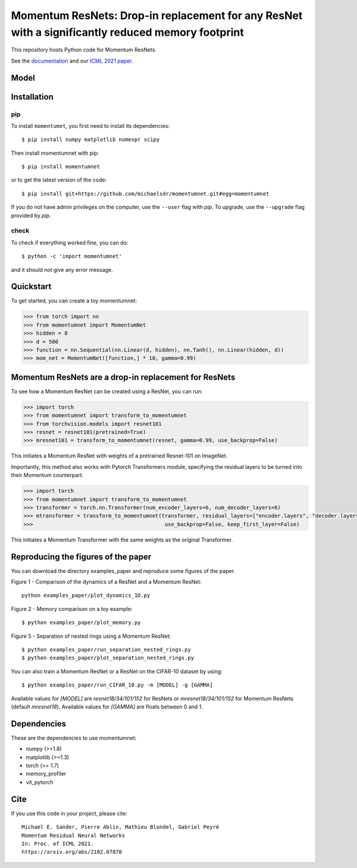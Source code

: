 Momentum ResNets: Drop-in replacement for any ResNet with a significantly reduced memory footprint 
==================================================================================================

|GHActions|_ |PyPI|_ |Downloads|_

.. |GHActions| image:: https://github.com/michaelsdr/momentumnet/workflows/unittests/badge.svg?branch=main&event=push
.. _GHActions: https://github.com/michaelsdr/momentumnet/actions

.. |PyPI| image:: https://badge.fury.io/py/momentumnet.svg
.. _PyPI: https://badge.fury.io/py/momentumnet

.. |Downloads| image:: http://pepy.tech/badge/momentumnet
.. _Downloads: http://pepy.tech/project/momentumnet

This repository hosts Python code for Momentum ResNets.

See the `documentation <https://michaelsdr.github.io/momentumnet/index.html>`_ and our `ICML 2021 paper <https://arxiv.org/abs/2102.07870>`_.

Model
---------

Installation
------------

pip
~~~

To install ``momentumet``, you first need to install its dependencies::

	$ pip install numpy matplotlib numexpr scipy

Then install momentumnet with pip::

	$ pip install momentumnet

or to get the latest version of the code::

  $ pip install git+https://github.com/michaelsdr/momentumnet.git#egg=momentumnet

If you do not have admin privileges on the computer, use the ``--user`` flag
with `pip`. To upgrade, use the ``--upgrade`` flag provided by `pip`.


check
~~~~~

To check if everything worked fine, you can do::

	$ python -c 'import momentumnet'

and it should not give any error message.


Quickstart
----------

To get started, you can create a toy momentumnet:

.. code:: python

   >>> from torch import nn
   >>> from momentumnet import MomentumNet
   >>> hidden = 8
   >>> d = 500
   >>> function = nn.Sequential(nn.Linear(d, hidden), nn.Tanh(), nn.Linear(hidden, d))
   >>> mom_net = MomentumNet([function,] * 10, gamma=0.99)

Momentum ResNets are a drop-in replacement for ResNets
------------------------------------------------------

To see how a Momentum ResNet can be created using a ResNet, you can run:

.. code:: python

   >>> import torch
   >>> from momentumnet import transform_to_momentumnet
   >>> from torchvision.models import resnet101
   >>> resnet = resnet101(pretrained=True)
   >>> mresnet101 = transform_to_momentumnet(resnet, gamma=0.99, use_backprop=False)

This initiates a Momentum ResNet with weights of a pretrained Resnet-101 on ImageNet.

Importantly, this method also works with Pytorch Transformers module, specifying the residual layers to be turned into their Momentum counterpart.

.. code:: python

   >>> import torch
   >>> from momentumnet import transform_to_momentumnet
   >>> transformer = torch.nn.Transformer(num_encoder_layers=6, num_decoder_layers=6)
   >>> mtransformer = transform_to_momentumnet(transformer, residual_layers=["encoder.layers", "decoder.layers"], gamma=0.99,
   >>>                                          use_backprop=False, keep_first_layer=False)


This initiates a Momentum Transformer with the same weights as the original Transformer.

Reproducing the figures of the paper
------------------------------------

You can download the directory examples_paper and reproduce some figures of the paper. 

Figure 1 - Comparison of the dynamics of a ResNet and a Momentum ResNet::

 python examples_paper/plot_dynamics_1D.py

Figure 2 - Memory comparison on a toy example:: 

$ python examples_paper/plot_memory.py

Figure 5 - Separation of nested rings using a Momentum ResNet::

$ python examples_paper/run_separation_nested_rings.py
$ python examples_paper/plot_separation_nested_rings.py

You can also train a Momentum ResNet or a ResNet on the CIFAR-10 dataset by using::

$ python examples_paper/run_CIFAR_10.py -m [MODEL] -g [GAMMA]

Available values for `[MODEL]` are `resnet18/34/101/152` for ResNets or `mresnet18/34/101/152` for Momentum ResNets
(default `mresnet18`). Available values for `[GAMMA]` are floats between 0 and 1.

Dependencies
------------

These are the dependencies to use momentumnet:

* numpy (>=1.8)
* matplotlib (>=1.3)
* torch (>= 1.7)
* memory_profiler
* vit_pytorch



Cite
----

If you use this code in your project, please cite::

    Michael E. Sander, Pierre Ablin, Mathieu Blondel, Gabriel Peyré
    Momentum Residual Neural Networks
    In: Proc. of ICML 2021. 
    https://arxiv.org/abs/2102.07870

